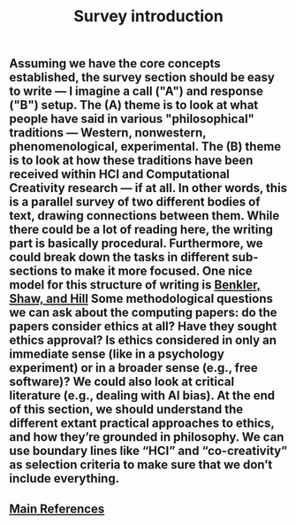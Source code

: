 #+TITLE: Survey introduction

** Assuming we have the core concepts established, the survey section should be easy to write — I imagine a call ("A") and response ("B") setup. The (A) theme is to look at what people have said in various "philosophical" traditions — Western, nonwestern, phenomenological, experimental. The (B) theme is to look at how these traditions have been received within HCI and Computational Creativity research — if at all. In other words, this is a parallel survey of two different bodies of text, drawing connections between them. While there could be a lot of reading here, the writing part is basically procedural.  Furthermore, we could break down the tasks in different sub-sections to make it more focused. One nice model for this structure of writing is [[https://mako.cc/benkler_shaw_hill-peer_production_ci.pdf][Benkler, Shaw, and Hill]] Some methodological questions we can ask about the computing papers: do the papers consider ethics at all? Have they sought ethics approval?  Is ethics considered in only an immediate sense (like in a psychology experiment) or in a broader sense (e.g., free software)? We could also look at critical literature (e.g., dealing with AI bias). At the end of this section, we should understand the different extant practical approaches to ethics, and how they’re grounded in philosophy. We can use boundary lines like “HCI” and “co-creativity” as selection criteria to make sure that we don’t include everything.
** [[file:main_references.org][Main References]]
